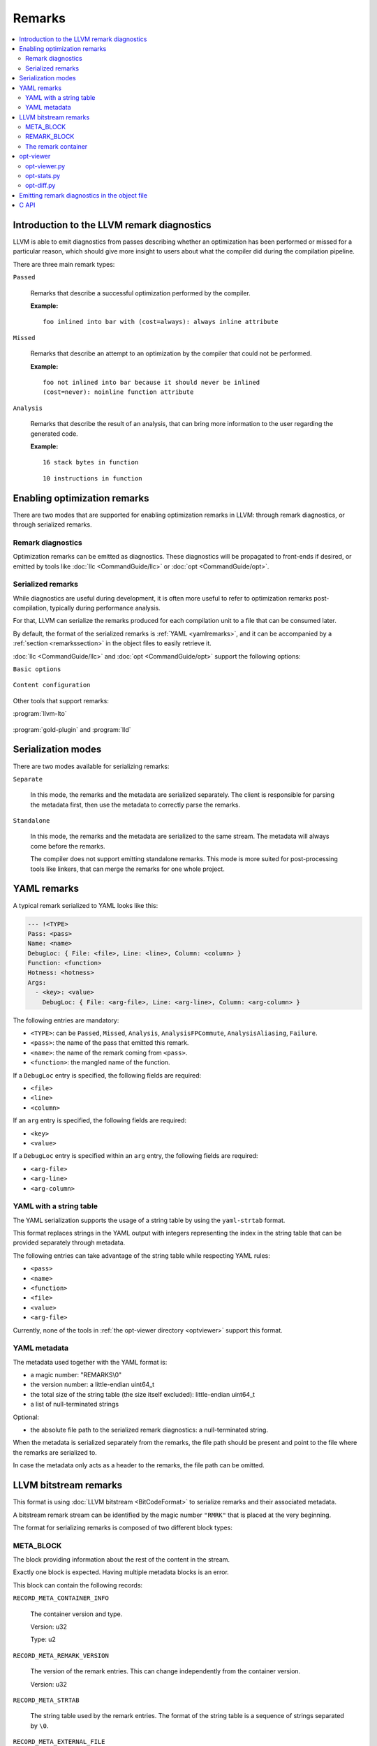 =======
Remarks
=======

.. contents::
   :local:

Introduction to the LLVM remark diagnostics
===========================================

LLVM is able to emit diagnostics from passes describing whether an optimization
has been performed or missed for a particular reason, which should give more
insight to users about what the compiler did during the compilation pipeline.

There are three main remark types:

``Passed``

    Remarks that describe a successful optimization performed by the compiler.

    :Example:

    ::

        foo inlined into bar with (cost=always): always inline attribute

``Missed``

    Remarks that describe an attempt to an optimization by the compiler that
    could not be performed.

    :Example:

    ::

        foo not inlined into bar because it should never be inlined
        (cost=never): noinline function attribute

``Analysis``

    Remarks that describe the result of an analysis, that can bring more
    information to the user regarding the generated code.

    :Example:

    ::

        16 stack bytes in function

    ::

        10 instructions in function

Enabling optimization remarks
=============================

There are two modes that are supported for enabling optimization remarks in
LLVM: through remark diagnostics, or through serialized remarks.

Remark diagnostics
------------------

Optimization remarks can be emitted as diagnostics. These diagnostics will be
propagated to front-ends if desired, or emitted by tools like :doc:`llc
<CommandGuide/llc>` or :doc:`opt <CommandGuide/opt>`.

.. option:: -pass-remarks=<regex>

  Enables optimization remarks from passes whose name match the given (POSIX)
  regular expression.

.. option:: -pass-remarks-missed=<regex>

  Enables missed optimization remarks from passes whose name match the given
  (POSIX) regular expression.

.. option:: -pass-remarks-analysis=<regex>

  Enables optimization analysis remarks from passes whose name match the given
  (POSIX) regular expression.

Serialized remarks
------------------

While diagnostics are useful during development, it is often more useful to
refer to optimization remarks post-compilation, typically during performance
analysis.

For that, LLVM can serialize the remarks produced for each compilation unit to
a file that can be consumed later.

By default, the format of the serialized remarks is :ref:`YAML
<yamlremarks>`, and it can be accompanied by a :ref:`section <remarkssection>`
in the object files to easily retrieve it.

:doc:`llc <CommandGuide/llc>` and :doc:`opt <CommandGuide/opt>` support the
following options:


``Basic options``

    .. option:: -pass-remarks-output=<filename>

      Enables the serialization of remarks to a file specified in <filename>.

      By default, the output is serialized to :ref:`YAML <yamlremarks>`.

    .. option:: -pass-remarks-format=<format>

      Specifies the output format of the serialized remarks.

      Supported formats:

      * :ref:`yaml <yamlremarks>` (default)
      * :ref:`yaml-strtab <yamlstrtabremarks>`
      * :ref:`bitstream <bitstreamremarks>`

``Content configuration``

    .. option:: -pass-remarks-filter=<regex>

      Only passes whose name match the given (POSIX) regular expression will be
      serialized to the final output.

    .. option:: -pass-remarks-with-hotness

      With PGO, include profile count in optimization remarks.

    .. option:: -pass-remarks-hotness-threshold

      The minimum profile count required for an optimization remark to be
      emitted.

Other tools that support remarks:

:program:`llvm-lto`

    .. option:: -lto-pass-remarks-output=<filename>
    .. option:: -lto-pass-remarks-filter=<regex>
    .. option:: -lto-pass-remarks-format=<format>
    .. option:: -lto-pass-remarks-with-hotness
    .. option:: -lto-pass-remarks-hotness-threshold

:program:`gold-plugin` and :program:`lld`

    .. option:: -opt-remarks-filename=<filename>
    .. option:: -opt-remarks-filter=<regex>
    .. option:: -opt-remarks-format=<format>
    .. option:: -opt-remarks-with-hotness

Serialization modes
===================

There are two modes available for serializing remarks:

``Separate``

    In this mode, the remarks and the metadata are serialized separately. The
    client is responsible for parsing the metadata first, then use the metadata
    to correctly parse the remarks.

``Standalone``

    In this mode, the remarks and the metadata are serialized to the same
    stream. The metadata will always come before the remarks.

    The compiler does not support emitting standalone remarks. This mode is
    more suited for post-processing tools like linkers, that can merge the
    remarks for one whole project.

.. _yamlremarks:

YAML remarks
============

A typical remark serialized to YAML looks like this:

.. code-block:: yaml

    --- !<TYPE>
    Pass: <pass>
    Name: <name>
    DebugLoc: { File: <file>, Line: <line>, Column: <column> }
    Function: <function>
    Hotness: <hotness>
    Args:
      - <key>: <value>
        DebugLoc: { File: <arg-file>, Line: <arg-line>, Column: <arg-column> }

The following entries are mandatory:

* ``<TYPE>``: can be ``Passed``, ``Missed``, ``Analysis``,
  ``AnalysisFPCommute``, ``AnalysisAliasing``, ``Failure``.
* ``<pass>``: the name of the pass that emitted this remark.
* ``<name>``: the name of the remark coming from ``<pass>``.
* ``<function>``: the mangled name of the function.

If a ``DebugLoc`` entry is specified, the following fields are required:

* ``<file>``
* ``<line>``
* ``<column>``

If an ``arg`` entry is specified, the following fields are required:

* ``<key>``
* ``<value>``

If a ``DebugLoc`` entry is specified within an ``arg`` entry, the following
fields are required:

* ``<arg-file>``
* ``<arg-line>``
* ``<arg-column>``

.. _yamlstrtabremarks:

YAML with a string table
------------------------

The YAML serialization supports the usage of a string table by using the
``yaml-strtab`` format.

This format replaces strings in the YAML output with integers representing the
index in the string table that can be provided separately through metadata.

The following entries can take advantage of the string table while respecting
YAML rules:

* ``<pass>``
* ``<name>``
* ``<function>``
* ``<file>``
* ``<value>``
* ``<arg-file>``

Currently, none of the tools in :ref:`the opt-viewer directory <optviewer>`
support this format.

.. _optviewer:

YAML metadata
-------------

The metadata used together with the YAML format is:

* a magic number: "REMARKS\\0"
* the version number: a little-endian uint64_t
* the total size of the string table (the size itself excluded):
  little-endian uint64_t
* a list of null-terminated strings

Optional:

* the absolute file path to the serialized remark diagnostics: a
  null-terminated string.

When the metadata is serialized separately from the remarks, the file path
should be present and point to the file where the remarks are serialized to.

In case the metadata only acts as a header to the remarks, the file path can be
omitted.

.. _bitstreamremarks:

LLVM bitstream remarks
======================

This format is using :doc:`LLVM bitstream <BitCodeFormat>` to serialize remarks
and their associated metadata.

A bitstream remark stream can be identified by the magic number ``"RMRK"`` that
is placed at the very beginning.

The format for serializing remarks is composed of two different block types:

.. _bitstreamremarksmetablock:

META_BLOCK
----------

The block providing information about the rest of the content in the stream.

Exactly one block is expected. Having multiple metadata blocks is an error.

This block can contain the following records:

.. _bitstreamremarksrecordmetacontainerinfo:

``RECORD_META_CONTAINER_INFO``

    The container version and type.

    Version: u32

    Type:    u2

.. _bitstreamremarksrecordmetaremarkversion:

``RECORD_META_REMARK_VERSION``

    The version of the remark entries. This can change independently from the
    container version.

    Version: u32

.. _bitstreamremarksrecordmetastrtab:

``RECORD_META_STRTAB``

    The string table used by the remark entries. The format of the string table
    is a sequence of strings separated by ``\0``.

.. _bitstreamremarksrecordmetaexternalfile:

``RECORD_META_EXTERNAL_FILE``

    The external remark file path that contains the remark blocks associated
    with this metadata. This is an absolute path.

.. _bitstreamremarksremarkblock:

REMARK_BLOCK
------------

The block describing a remark entry.

0 or more blocks per file are allowed. Each block will depend on the
:ref:`META_BLOCK <bitstreamremarksmetablock>` in order to be parsed correctly.

This block can contain the following records:

``RECORD_REMARK_HEADER``

    The header of the remark. This contains all the mandatory information about
    a remark.

    +---------------+---------------------------+
    | Type          | u3                        |
    +---------------+---------------------------+
    | Remark name   | VBR6 (string table index) |
    +---------------+---------------------------+
    | Pass name     | VBR6 (string table index) |
    +---------------+---------------------------+
    | Function name | VBR6 (string table index) |
    +---------------+---------------------------+

``RECORD_REMARK_DEBUG_LOC``

    The source location for the corresponding remark. This record is optional.

    +--------+---------------------------+
    | File   | VBR7 (string table index) |
    +--------+---------------------------+
    | Line   | u32                       |
    +--------+---------------------------+
    | Column | u32                       |
    +--------+---------------------------+

``RECORD_REMARK_HOTNESS``

    The hotness of the remark. This record is optional.

    +---------------+---------------------+
    | Hotness | VBR8 (string table index) |
    +---------------+---------------------+

``RECORD_REMARK_ARG_WITH_DEBUGLOC``

    A remark argument with an associated debug location.

    +--------+---------------------------+
    | Key    | VBR7 (string table index) |
    +--------+---------------------------+
    | Value  | VBR7 (string table index) |
    +--------+---------------------------+
    | File   | VBR7 (string table index) |
    +--------+---------------------------+
    | Line   | u32                       |
    +--------+---------------------------+
    | Column | u32                       |
    +--------+---------------------------+

``RECORD_REMARK_ARG_WITHOUT_DEBUGLOC``

    A remark argument with an associated debug location.

    +--------+---------------------------+
    | Key    | VBR7 (string table index) |
    +--------+---------------------------+
    | Value  | VBR7 (string table index) |
    +--------+---------------------------+

The remark container
--------------------

Bitstream remarks are designed to be used in two different modes:

``The separate mode``

    The separate mode is the mode that is typically used during compilation. It
    provides a way to serialize the remark entries to a stream while some
    metadata is kept in memory to be emitted in the product of the compilation
    (typically, an object file).

``The standalone mode``

    The standalone mode is typically stored and used after the distribution of
    a program. It contains all the information that allows the parsing of all
    the remarks without having any external dependencies.

In order to support multiple modes, the format introduces the concept of a
bitstream remark container type.

.. _bitstreamremarksseparateremarksmeta:

``SeparateRemarksMeta: the metadata emitted separately``

    This container type expects only a :ref:`META_BLOCK <bitstreamremarksmetablock>` containing only:

    * :ref:`RECORD_META_CONTAINER_INFO <bitstreamremarksrecordmetacontainerinfo>`
    * :ref:`RECORD_META_STRTAB <bitstreamremarksrecordmetastrtab>`
    * :ref:`RECORD_META_EXTERNAL_FILE <bitstreamremarksrecordmetaexternalfile>`

    Typically, this is emitted in a section in the object files, allowing
    clients to retrieve remarks and their associated metadata directly from
    intermediate products.

``SeparateRemarksFile: the remark entries emitted separately``

    This container type expects only a :ref:`META_BLOCK <bitstreamremarksmetablock>` containing only:

    * :ref:`RECORD_META_CONTAINER_INFO <bitstreamremarksrecordmetacontainerinfo>`
    * :ref:`RECORD_META_REMARK_VERSION <bitstreamremarksrecordmetaremarkversion>`

    This container type expects 0 or more :ref:`REMARK_BLOCK <bitstreamremarksremarkblock>`.

    Typically, this is emitted in a side-file alongside an object file, and is
    made to be able to stream to without increasing the memory consumption of
    the compiler. This is referenced by the :ref:`RECORD_META_EXTERNAL_FILE
    <bitstreamremarksrecordmetaexternalfile>` entry in the
    :ref:`SeparateRemarksMeta <bitstreamremarksseparateremarksmeta>` container.

When the parser tries to parse a container that contains the metadata for the
separate remarks, it should parse the version and type, then keep the string
table in memory while opening the external file, validating its metadata and
parsing the remark entries.

The container versions from the separate container should match in order to
have a well-formed file.

``Standalone: the metadata and the remark entries emitted together``

    This container type expects only a :ref:`META_BLOCK <bitstreamremarksmetablock>` containing only:

    * :ref:`RECORD_META_CONTAINER_INFO <bitstreamremarksrecordmetacontainerinfo>`
    * :ref:`RECORD_META_REMARK_VERSION <bitstreamremarksrecordmetaremarkversion>`
    * :ref:`RECORD_META_STRTAB <bitstreamremarksrecordmetastrtab>`

    This container type expects 0 or more :ref:`REMARK_BLOCK <bitstreamremarksremarkblock>`.

A complete output of :program:`llvm-bcanalyzer` on the different container types:

``SeparateRemarksMeta``

.. code-block:: none

    <BLOCKINFO_BLOCK/>
    <Meta BlockID=8 NumWords=13 BlockCodeSize=3>
      <Container info codeid=1 abbrevid=4 op0=5 op1=0/>
      <String table codeid=3 abbrevid=5/> blob data = 'pass\\x00key\\x00value\\x00'
      <External File codeid=4 abbrevid=6/> blob data = '/path/to/file/name'
    </Meta>

``SeparateRemarksFile``

.. code-block:: none

    <BLOCKINFO_BLOCK/>
    <Meta BlockID=8 NumWords=3 BlockCodeSize=3>
      <Container info codeid=1 abbrevid=4 op0=0 op1=1/>
      <Remark version codeid=2 abbrevid=5 op0=0/>
    </Meta>
    <Remark BlockID=9 NumWords=8 BlockCodeSize=4>
      <Remark header codeid=5 abbrevid=4 op0=2 op1=0 op2=1 op3=2/>
      <Remark debug location codeid=6 abbrevid=5 op0=3 op1=99 op2=55/>
      <Remark hotness codeid=7 abbrevid=6 op0=999999999/>
      <Argument with debug location codeid=8 abbrevid=7 op0=4 op1=5 op2=6 op3=11 op4=66/>
    </Remark>

``Standalone``

.. code-block:: none

    <BLOCKINFO_BLOCK/>
    <Meta BlockID=8 NumWords=15 BlockCodeSize=3>
      <Container info codeid=1 abbrevid=4 op0=5 op1=2/>
      <Remark version codeid=2 abbrevid=5 op0=30/>
      <String table codeid=3 abbrevid=6/> blob data = 'pass\\x00remark\\x00function\\x00path\\x00key\\x00value\\x00argpath\\x00'
    </Meta>
    <Remark BlockID=9 NumWords=8 BlockCodeSize=4>
      <Remark header codeid=5 abbrevid=4 op0=2 op1=1 op2=0 op3=2/>
      <Remark debug location codeid=6 abbrevid=5 op0=3 op1=99 op2=55/>
      <Remark hotness codeid=7 abbrevid=6 op0=999999999/>
      <Argument with debug location codeid=8 abbrevid=7 op0=4 op1=5 op2=6 op3=11 op4=66/>
    </Remark>

opt-viewer
==========

The ``opt-viewer`` directory contains a collection of tools that visualize and
summarize serialized remarks.

The tools only support the ``yaml`` format.

.. _optviewerpy:

opt-viewer.py
-------------

Output a HTML page which gives visual feedback on compiler interactions with
your program.

    :Examples:

    ::

        $ opt-viewer.py my_yaml_file.opt.yaml

    ::

        $ opt-viewer.py my_build_dir/


opt-stats.py
------------

Output statistics about the optimization remarks in the input set.

    :Example:

    ::

        $ opt-stats.py my_yaml_file.opt.yaml

        Total number of remarks           3


        Top 10 remarks by pass:
          inline                         33%
          asm-printer                    33%
          prologepilog                   33%

        Top 10 remarks:
          asm-printer/InstructionCount   33%
          inline/NoDefinition            33%
          prologepilog/StackSize         33%

opt-diff.py
-----------

Produce a new YAML file which contains all of the changes in optimizations
between two YAML files.

Typically, this tool should be used to do diffs between:

* new compiler + fixed source vs old compiler + fixed source
* fixed compiler + new source vs fixed compiler + old source

This diff file can be displayed using :ref:`opt-viewer.py <optviewerpy>`.

    :Example:

    ::

        $ opt-diff.py my_opt_yaml1.opt.yaml my_opt_yaml2.opt.yaml -o my_opt_diff.opt.yaml
        $ opt-viewer.py my_opt_diff.opt.yaml

.. _remarkssection:

Emitting remark diagnostics in the object file
==============================================

A section containing metadata on remark diagnostics will be emitted for the
following formats:

* ``yaml-strtab``
* ``bitstream``

This can be overridden by using the flag ``-remarks-section=<bool>``.

The section is named:

* ``__LLVM,__remarks`` (MachO)

C API
=====

LLVM provides a library that can be used to parse remarks through a shared
library named ``libRemarks``.

The typical usage through the C API is like the following:

.. code-block:: c

    LLVMRemarkParserRef Parser = LLVMRemarkParserCreateYAML(Buf, Size);
    LLVMRemarkEntryRef Remark = NULL;
    while ((Remark = LLVMRemarkParserGetNext(Parser))) {
       // use Remark
       LLVMRemarkEntryDispose(Remark); // Release memory.
    }
    bool HasError = LLVMRemarkParserHasError(Parser);
    LLVMRemarkParserDispose(Parser);

.. FIXME: add documentation for llvm-opt-report.
.. FIXME: add documentation for Passes supporting optimization remarks
.. FIXME: add documentation for IR Passes
.. FIXME: add documentation for CodeGen Passes

